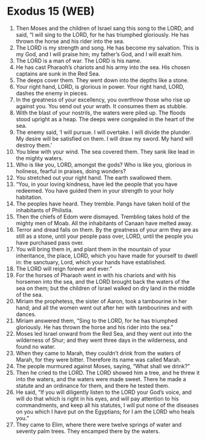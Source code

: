 * Exodus 15 (WEB)
:PROPERTIES:
:ID: WEB/02-EXO15
:END:

1. Then Moses and the children of Israel sang this song to the LORD, and said, “I will sing to the LORD, for he has triumphed gloriously. He has thrown the horse and his rider into the sea.
2. The LORD is my strength and song. He has become my salvation. This is my God, and I will praise him; my father’s God, and I will exalt him.
3. The LORD is a man of war. The LORD is his name.
4. He has cast Pharaoh’s chariots and his army into the sea. His chosen captains are sunk in the Red Sea.
5. The deeps cover them. They went down into the depths like a stone.
6. Your right hand, LORD, is glorious in power. Your right hand, LORD, dashes the enemy in pieces.
7. In the greatness of your excellency, you overthrow those who rise up against you. You send out your wrath. It consumes them as stubble.
8. With the blast of your nostrils, the waters were piled up. The floods stood upright as a heap. The deeps were congealed in the heart of the sea.
9. The enemy said, ‘I will pursue. I will overtake. I will divide the plunder. My desire will be satisfied on them. I will draw my sword. My hand will destroy them.’
10. You blew with your wind. The sea covered them. They sank like lead in the mighty waters.
11. Who is like you, LORD, amongst the gods? Who is like you, glorious in holiness, fearful in praises, doing wonders?
12. You stretched out your right hand. The earth swallowed them.
13. “You, in your loving kindness, have led the people that you have redeemed. You have guided them in your strength to your holy habitation.
14. The peoples have heard. They tremble. Pangs have taken hold of the inhabitants of Philistia.
15. Then the chiefs of Edom were dismayed. Trembling takes hold of the mighty men of Moab. All the inhabitants of Canaan have melted away.
16. Terror and dread falls on them. By the greatness of your arm they are as still as a stone, until your people pass over, LORD, until the people you have purchased pass over.
17. You will bring them in, and plant them in the mountain of your inheritance, the place, LORD, which you have made for yourself to dwell in: the sanctuary, Lord, which your hands have established.
18. The LORD will reign forever and ever.”
19. For the horses of Pharaoh went in with his chariots and with his horsemen into the sea, and the LORD brought back the waters of the sea on them; but the children of Israel walked on dry land in the middle of the sea.
20. Miriam the prophetess, the sister of Aaron, took a tambourine in her hand; and all the women went out after her with tambourines and with dances.
21. Miriam answered them, “Sing to the LORD, for he has triumphed gloriously. He has thrown the horse and his rider into the sea.”
22. Moses led Israel onward from the Red Sea, and they went out into the wilderness of Shur; and they went three days in the wilderness, and found no water.
23. When they came to Marah, they couldn’t drink from the waters of Marah, for they were bitter. Therefore its name was called Marah.
24. The people murmured against Moses, saying, “What shall we drink?”
25. Then he cried to the LORD. The LORD showed him a tree, and he threw it into the waters, and the waters were made sweet. There he made a statute and an ordinance for them, and there he tested them.
26. He said, “If you will diligently listen to the LORD your God’s voice, and will do that which is right in his eyes, and will pay attention to his commandments, and keep all his statutes, I will put none of the diseases on you which I have put on the Egyptians; for I am the LORD who heals you.”
27. They came to Elim, where there were twelve springs of water and seventy palm trees. They encamped there by the waters.
